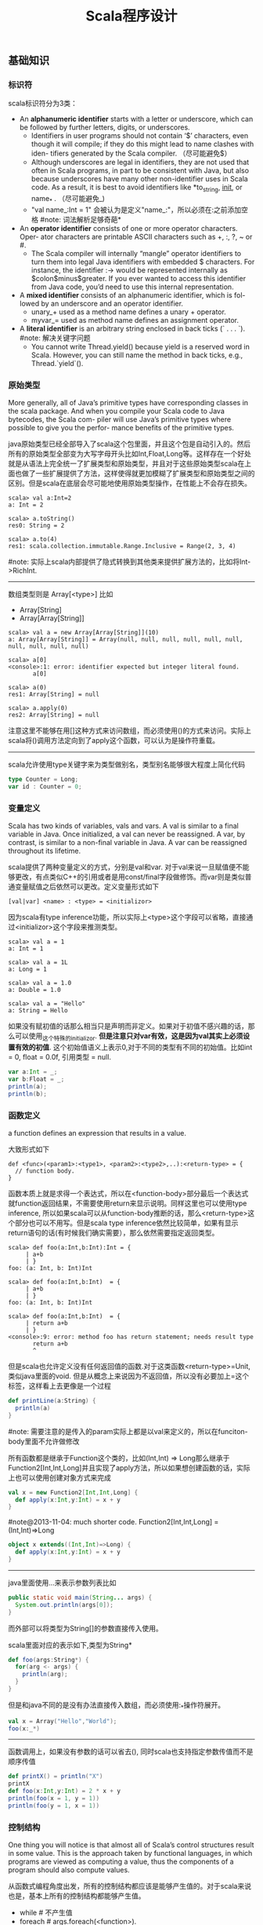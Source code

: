 #+title: Scala程序设计

** 基础知识
*** 标识符
scala标识符分为3类：
- An *alphanumeric identifier* starts with a letter or underscore, which can be followed by further letters, digits, or underscores.
  - Identifiers in user programs should not contain ‘$’ characters, even though it will compile; if they do this might lead to name clashes with iden- tifiers generated by the Scala compiler. （尽可能避免$）
  - Although underscores are legal in identifiers, they are not used that often in Scala programs, in part to be consistent with Java, but also because underscores have many other non-identifier uses in Scala code. As a result, it is best to avoid identifiers like *to_string, __init__, or name_* . （尽可能避免_)
  - "val name_:Int = 1" 会被认为是定义"name_:"，所以必须在:之前添加空格 #note: 词法解析足够奇葩*
- An *operator identifier* consists of one or more operator characters. Oper- ator characters are printable ASCII characters such as +, :, ?, ~ or #.
  - The Scala compiler will internally “mangle” operator identifiers to turn them into legal Java identifiers with embedded $ characters. For instance, the identifier :-> would be represented internally as $colon$minus$greater. If you ever wanted to access this identifier from Java code, you’d need to use this internal representation.
- A *mixed identifier* consists of an alphanumeric identifier, which is fol- lowed by an underscore and an operator identifier.
  - unary_+ used as a method name defines a unary + operator.
  - myvar_= used as method name defines an assignment operator.
- A *literal identifier* is an arbitrary string enclosed in back ticks (` . . . `). #note: 解决关键字问题
  - You cannot write Thread.yield() because yield is a reserved word in Scala. However, you can still name the method in back ticks, e.g., Thread.`yield`().

*** 原始类型
More generally, all of Java’s primitive types have corresponding classes in the scala package. And when you compile your Scala code to Java bytecodes, the Scala com- piler will use Java’s primitive types where possible to give you the perfor- mance benefits of the primitive types.

java原始类型已经全部导入了scala这个包里面，并且这个包是自动引入的。然后所有的原始类型全部变为大写字母开头比如Int,Float,Long等。这样存在一个好处就是从语法上完全统一了扩展类型和原始类型，并且对于这些原始类型scala在上面也做了一些扩展提供了方法，这样使得就更加模糊了扩展类型和原始类型之间的区别。但是scala在底层会尽可能地使用原始类型操作，在性能上不会存在损失。

#+BEGIN_EXAMPLE
scala> val a:Int=2
a: Int = 2

scala> a.toString()
res0: String = 2

scala> a.to(4)
res1: scala.collection.immutable.Range.Inclusive = Range(2, 3, 4)
#+END_EXAMPLE

#note: 实际上scala内部提供了隐式转换到其他类来提供扩展方法的，比如将Int->RichInt.

-----
数组类型则是 Array[<type>] 比如
- Array[String]
- Array[Array[String]]
#+BEGIN_EXAMPLE
scala> val a = new Array[Array[String]](10)
a: Array[Array[String]] = Array(null, null, null, null, null, null, null, null, null, null)

scala> a[0]
<console>:1: error: identifier expected but integer literal found.
       a[0]

scala> a(0)
res1: Array[String] = null

scala> a.apply(0)
res2: Array[String] = null
#+END_EXAMPLE
注意这里不能够在用[]这种方式来访问数组，而必须使用()的方式来访问。实际上scala将()调用方法定向到了apply这个函数，可以认为是操作符重载。

-----
scala允许使用type关键字来为类型做别名，类型别名能够很大程度上简化代码
#+BEGIN_SRC Scala
type Counter = Long;
var id : Counter = 0;
#+END_SRC

*** 变量定义
Scala has two kinds of variables, vals and vars. A val is similar to a final variable in Java. Once initialized, a val can never be reassigned. A var, by contrast, is similar to a non-final variable in Java. A var can be reassigned throughout its lifetime.

scala提供了两种变量定义的方式，分别是val和var. 对于val来说一旦赋值便不能够更改，有点类似C++的引用或者是用const/final字段做修饰。而var则是类似普通变量赋值之后依然可以更改。定义变量形式如下
#+BEGIN_EXAMPLE
[val|var] <name> : <type> = <initializor>
#+END_EXAMPLE
因为scala有type inference功能，所以实际上<type>这个字段可以省略，直接通过<initializor>这个字段来推测类型。

#+BEGIN_EXAMPLE
scala> val a = 1
a: Int = 1

scala> val a = 1L
a: Long = 1

scala> val a = 1.0
a: Double = 1.0

scala> val a = "Hello"
a: String = Hello
#+END_EXAMPLE

如果没有赋初值的话那么相当只是声明而非定义。如果对于初值不感兴趣的话，那么可以使用_这个特殊的initializor. *但是注意只对var有效，这是因为val其实上必须设置有效的初值*. 这个初始值语义上表示0,对于不同的类型有不同的初始值。比如int = 0, float = 0.0f, 引用类型 = null.
#+BEGIN_SRC Scala
var a:Int = _;
var b:Float = _;
println(a);
println(b);
#+END_SRC

*** 函数定义
a function defines an expression that results in a value.

大致形式如下
#+BEGIN_EXAMPLE
def <func>(<param1>:<type1>, <param2>:<type2>,..):<return-type> = {
  // function body.
}
#+END_EXAMPLE

函数本质上就是求得一个表达式，所以在<function-body>部分最后一个表达式就function返回结果，不需要使用return来显示说明。同样这里也可以使用type inference, 所以如果scala可以从function-body推断的话，那么<return-type>这个部分也可以不用写。但是scala type inference依然比较简单，如果有显示return语句的话(有时候我们确实需要），那么依然需要指定返回类型。
#+BEGIN_EXAMPLE
scala> def foo(a:Int,b:Int):Int = {
     | a+b
     | }
foo: (a: Int, b: Int)Int

scala> def foo(a:Int,b:Int)  = {
     | a+b
     | }
foo: (a: Int, b: Int)Int

scala> def foo(a:Int,b:Int)  = {
     | return a+b
     | }
<console>:9: error: method foo has return statement; needs result type
       return a+b
       ^
#+END_EXAMPLE

但是scala也允许定义没有任何返回值的函数.对于这类函数<return-type>=Unit, 类似java里面的void. 但是从概念上来说因为不返回值，所以没有必要加上=这个标签，这样看上去更像是一个过程
#+BEGIN_SRC Scala
def printLine(a:String) {
  println(a)
}
#+END_SRC

#note: 需要注意的是传入的param实际上都是以val来定义的，所以在funciton-body里面不允许做修改

所有函数都是继承于Function这个类的，比如(Int,Int) => Long那么继承于Function2[Int,Int,Long]并且实现了apply方法，所以如果想创建函数的话，实际上也可以使用创建对象方式来完成
#+BEGIN_SRC Scala
val x = new Function2[Int,Int,Long] {
  def apply(x:Int,y:Int) = x + y
}
#+END_SRC

#note@2013-11-04: much shorter code. Function2[Int,Int,Long] = (Int,Int)=>Long
#+BEGIN_SRC Scala
object x extends((Int,Int)=>Long) {
  def apply(x:Int,y:Int) = x + y
}
#+END_SRC

-----
java里面使用...来表示参数列表比如
#+BEGIN_SRC Java
  public static void main(String... args) {
    System.out.println(args[0]);
  }
#+END_SRC
而外部可以将类型为String[]的参数直接传入使用。

scala里面对应的表示如下,类型为String*
#+BEGIN_SRC Scala
def foo(args:String*) {
  for(arg <- args) {
    println(arg);
  }
}
#+END_SRC

但是和java不同的是没有办法直接传入数组，而必须使用:_*操作符展开。
#+BEGIN_SRC Scala
val x = Array("Hello","World");
foo(x:_*)
#+END_SRC

-----
函数调用上，如果没有参数的话可以省去(), 同时scala也支持指定参数传值而不是顺序传值
#+BEGIN_SRC Scala
def printX() = println("X")
printX
def foo(x:Int,y:Int) = 2 * x + y
println(foo(x = 1, y = 1))
println(foo(y = 1, x = 1))
#+END_SRC

*** 控制结构
One thing you will notice is that almost all of Scala’s control structures result in some value. This is the approach taken by functional languages, in which programs are viewed as computing a value, thus the components of a program should also compute values.

从函数式编程角度出发，所有的控制结构都应该是能够产生值的。对于scala来说也是，基本上所有的控制结构都能够产生值。
- while # 不产生值
- foreach # args.foreach(<function>).
- for # for(arg <- args). 注意这里的arg以val定义所以不能够修改
- if/else # val x = if (<pred>) <value1> else <value2>
- match/case # pattern matching.
- try/catch/finally # exception handling.
- #note: 没有break/continue语句

-----
对于for来说分为两个部分，一个是循环部分，一个是执行部分。

循环部分的大致语法就是arg <- args. 但是允许在后面接上过滤条件，然后允许多重嵌套用;分开。比如下面一段代码
#+BEGIN_SRC Scala
for(i <- 0 to 4
    if i%2 == 0
    if i%4 == 0;
    j <- 0 to 5
    if j%2 == 1) {
  println("i=" + i + ",j=" + j);
}
#+END_SRC

但是这样的方式是不产生值的，即使执行部分最后返回值，所以结果为()，如果需要产生值的话那么必须使用yield关键字。yield生成的效果非常类似list comprehension, 将执行部分返回值组成一个collection. 比如下面一段代码
#+BEGIN_SRC Scala
val x =
  for(i <- 0 to 4) yield {
    i
  }
println(x) // Vector(0, 1, 2, 3, 4)
#+END_SRC

上面这段代码效果和python list comprehension非常类似
#+BEGIN_SRC Python
a = [x+2 for x in range(0,4) if x %2 == 0]
#+END_SRC

#note: 在书中“For Expressions Revisited”这节其实可以认为for是语法糖衣，将map/filter/anonymous-function包装起来.事实上缺少break/continue这样的控制语句，将for转换成为函数式计算也相对比较简单
Coursera Reactive Programming
- for(x<-e1) yield e2 => e1.map(x => e2)
- for(x<-e1 if f; s) yield e2 => for(x<-e1 withFilter f;s) yield e2
- for(x<-e1; y<-e2; s) yield e3 => e1.flatMap(x => for(y<-e2; s) yield e3)

-----
异常的触发和java类似都是throw new Exception(). catch部分可以通过模式匹配来完成。finally则主要用于处理清理资源释放等问题。
#+BEGIN_SRC Scala
def f() {
  throw new Exception("hello");
}

def g():Int = {
  try {
    f()
    2
  } catch {
    case e:Exception => 3
    case _:Throwable => 4
  } finally {
  }
}
#+END_SRC
finally里面的返回值会被忽略，除非使用return来强制返回。但是建议不要这么做，finally所存在的主要理由应该是用来做cleanup的工作而不是参与计算（The best way to think of finally clauses is as a way to ensure some side effect happens, such as closing an open file.）可以认为fianlly不是表达式的一部分.

One difference from Java that you’ll quickly notice in Scala is that unlike Java, Scala does not require you to catch checked exceptions.（不强制捕获检查异常）

-----
match和switch非常类似，但是有下面两个比较重要的差别：
- One is that any kind of constant, as well as other things, can be used in cases in Scala, not just the integer-type and enum constants of Java’s case statements.
- Another difference is that there are no breaks at the end of each alternative. Instead the break is implicit, and there is no fall through from one alternative to the next.

下面是一段示例代码
#+BEGIN_SRC Scala
val x = "hello";
val y =
  x match {
    case "world" => 2;
    case "hello" => 3;
    case _ => 4;
  }
#+END_SRC

*** 等值比较
scala下==的和java是不同的。 *在java下==是比较引用相等性，而scala下==则是比较值相等性，也就是说会调用equal来做比较*

使用eq,ne来判断引用相当，但是判断引用相等仅限于引用类型
#+BEGIN_SRC Scala
val a = Array("1");
val b = Array("2");
println(a eq b)
val c = b
println(c eq b)
#+END_SRC

*** operator
- a op b -> a.op(b)
- a(b) -> a.apply(b)
- a(b)=c -> a.update(b,c)
- a op: b -> b.op(a) # If the method name ends in a colon, the method is invoked on the right operand.
- #note: 但是evaluation的顺序依然先是a，然后是b

#+BEGIN_SRC Scala
var Id = 0 // for identification.
class Op() {
  val id = Id;
  Id += 1;
  def + (x: Op) {
    println("operation by Op#" + id);
  }
  def +: (x: Op) {
    println("operation by Op#" + id);
  }
  def apply(p: Int) {
    println("apply with " + p)
  }
  def update(p: Int, c:Int) {
    println("update with " + p + ", " + c);
  }
}
val a = new Op(); // Op#0
val b = new Op(); // Op#1
a + b;
a +: b;
a(0);
a(0)=1;
#+END_SRC

*** 前提断言
- require(expression)
- assert(expression)
- assert(experession,explaination)

*** package
scala提供了两种定义package的方式，一种是java的，一种是类似C++ namespace的，关键字_root_来引用到最外层package
#+BEGIN_SRC Scala
package A {
  class X {
  }
  package B {
    class X {
    }
  }
  package C {
    object Hello extends App {
      val x = new A.X() // new _root_.A.X()
      val x2 = new B.X()
    }
  }
}
#+END_SRC

import有下面几种常用方法 http://www.scala-lang.org/old/node/119.html
| The clause        | makes available without qualification..                     |
|-------------------+-------------------------------------------------------------|
| import p._        | all members of p (this is analogous to import p.* in Java). |
| import p.x        | the member x of p.                                          |
| import p.{x => a} | the member x of p renamed as a.                             |
| import p.{x => _} | the member x of p removed.                                  |
| import p.{x, y}   | the members x and y of p.                                   |
| import p1.p2.z    | the member z of p2, itself member of p1.                    |
Futhermore the clause import p1._, p2._ is a shorthand for import p1._; import p2._. A catch-all ‘_’. This imports all members except those members men-tioned in a preceding clause. If a catch-all is given, it must come last in the list of import selectors.

cacth-all只能够用在最后一个selector上面，过滤之前所有的条件之后的部分，也就是说import p.{x=>_,_}导入p的除x之外的所有members, import p.{x=>a,_}则是导入p所有的members但是将x重命名为a.

scala import相比java import更加灵活
- may appear anywhere // 类似Python的import.
- may refer to objects (singleton or regular) in addition to packages
- let you rename and hide some of the imported members
#+BEGIN_SRC Scala
def showFruit(fruit: Fruit) {
  import fruit._
  println(name +"s are "+ color)
}
#+END_SRC

Implicitly imported into every compilation unit are, in that order:
- the package java.lang,
- the package scala,
- and the object scala.Predef.

*** 模式匹配
模式匹配pattern matching在scala里面是一个重量级的功能，依赖于pm可以优雅地实现很多功能。大致格式如下
#+BEGIN_EXAMPLE
selector match {
  pattern1 => <body1>
  pattern2 => <body2>
  ...
}
#+END_EXAMPLE

pattern总结起来大约以下几类：
   1. Wildcard patterns // _ 统配
   2. Constant patterns // 常量
   3. Variable patterns // 变量
   4. Constructor patterns // 构造函数
   5. Sequence patterns // 比如List(_,_). 如果需要匹配剩余的话使用List(0,_*)
   6. Tuple patterns // (a,b,c)
   7. Typed patterns // 使用类型匹配 case a:Map[_,_]
- asInstanceOf[<type>]
- isInstanceOf[<type>]
- #note: 这里需要注意容器类型擦除. Array例外因为这个是java内置类型*

实际上我们还能够使用pattern完成下面事情：
   1. Patterns in variable definitions // val (a,b) = ("123","345");
   2. Case sequences as partial functions
- 直接使用pattern来构造函数.以参数为match对象，在body里面直接编写case.
- Each case is an entry point to the function, and the parameters are specified with the pattern. The body of each entry point is the right-hand side of the case.
   3. Patterns in for expressions // for ((country, city) <- capitals)
#+BEGIN_SRC Scala
// case sequences as partial function.
val foo : Option[String] => String = {
  case Some(e) => e
  case None => "???"
}

val a = Option[String]("hello")
println(foo(a))
val b = None
println(foo(b))
#+END_SRC

pattern matching过程中还有下面几个问题需要注意：
- Patterns are tried in the order in which they are written.
- Variable binding // 有时候我们希望匹配的变量包含外层结构
  - A(1,B(x)) => handle(B(x))
  - A(1, p @ B(_)) => handle(p) # p绑定了B(x)这个匹配
  - A(1, p @ B()) => handle(p) # *B是可以包含unapply从type(p) => Boolean的类，做条件判断*
- Pattern guards // 有时候我们希望对pattern做一些限制性条件
  - A(1,e,e) 比如希望后面两个元素相等，但是这个在pm里面没有办法表达
  - A(1,x,y) if x == y => <body> // 通过guard来完成

-----
scala为了方便扩展pm对象的case, 提供case class这个概念。case class和普通class大致相同，不过有以下三个区别，定义上只需要在class之前加上case即可：
- 提供factory method来方便构造object
- class parameter隐含val prefix
- 自带toString,hashCode,equals实现
#+BEGIN_SRC Scala
case class A(x:Int) {} // implicit val x:Int
val a = A(1); // factory method.
println(a.x);
println(a); // toString = A(1)
#+END_SRC
case class最大就是可以很方便地用来做pattern matching.

-----
如果我们能够知道某个selector所有可能的pattern的话，那么就能够在编译期做一些安全性检查。但是selector这个过于宽泛，如果将selector限制在类层次上的话，那么还是可以实现的。举例如下：
#+BEGIN_SRC Scala
abstract class A; // sealed abstract class A
case class B(a:Int) extends A;
case class C(a:Int) extends A;
case class D(a:Int) extends A;

val a:A = B(1);

a match {
  case e @ B(_) => println(e)
  case e @ C(_) => println(e)
}
#+END_SRC
在match a这个过程中，实际上我们可能存在B，C，D三种子类，但是因为我们这里缺少检查。使用sealed关键字可以完成这个工作。sealed class必须和subclass在同一个文件内。A sealed class cannot have any new subclasses added except the ones in the same file. 如果上面增加sealed的话，那么编译会出现如下警告，说明我们没有枚举所有可能的情况。
#+BEGIN_EXAMPLE
/Users/dirlt/scala/Hello.scala:8: warning: match may not be exhaustive.
It would fail on the following input: D(_)
a match {
^
one warning found
#+END_EXAMPLE

有三个方式可以解决这个问题，一个是加上对D的处理，一个是使用unchecked annotation, 一个则是在最后用wildcard匹配
#+BEGIN_SRC Scala
(a : @unchecked)  match {
  case e @ B(_) => println(e)
  case e @ C(_) => println(e)
}

a match {
  case e @ B(_) => println(e)
  case e @ C(_) => println(e)
  case _ => throw new RuntimeException("??");
}
#+END_SRC

-----
模式匹配除了能够直接作用在case class上之外，也可以作用在普通的class上面，但是需要普通的class提供一些辅助的方法将转换成为case class或者是constant/string上面。这个机制在scala里面称为 *extractor*

下面是一个例子
#+BEGIN_SRC Scala
class A(val a:String,
        val b:String) {

}

val a = new A("hello","world");
a match {
  case A(x,y) => println(x + "," + y);
  case _ => println("!match");
}
#+END_SRC
这段代码不能够运行，原因在于没有办法告诉scala，如果将A实例和A(x,y)来做匹配。对于case classes来说实现可能相对简单，因为case class的class parameters都是val定义的，也就是说构造参数没有办法改变，编译器内部处理case classes的话可以保存这个构造参数，而general class却不能够像case class一样。所以需要用户提供辅助函数来帮助scala做pattern matching. *用户需要在companion object提供unapply函数*

#+BEGIN_SRC Scala
object A {
  def apply(a:String,b:String) = new A(a,b)
  def unapply(x:A) = Some((x.a,x.b))
}
#+END_SRC
unapply和apply通常是配对的函数。apply将参数构造成为一个对象，而unapply将对象解构成为参数。the apply method is called an injection, because it takes some arguments and yields an element of a given set. The unapply method is called an extrac- tion, because it takes an element of the same set and extracts some of its parts. 而companion object则称为extractor.

*unapply的过程可以认为是将unapply参数最用在expression上，抽取出这个expression的构造参数* 比如上面过程可以认为类似
#+BEGIN_SRC Scala
object A {
  def apply(a:String,b:String) = new A(a,b)
  def unapply(a: A) = Some((a.a,a.b))
}

val a = new A("hello","world");
A.unapply(a) match {
  case Some((x,y)) => println(x + "," + y);
  case _ => println("!match");
}
#+END_SRC

使用上面的unapply方法不能够匹配带有_*这种sequence variable的pattern.允许匹配这种pattern的话，那么需要实现unapplySeq方法，返回参数必须是Option[Seq[T]]这个类型
#+BEGIN_SRC Scala
object A {
  def apply(a:String,b:String) = new A(a,b)
  def unapplySeq(a: A):Option[Seq[String]] = Some(List(a.a,a.b))
}

val a = new A("hello","world");
a match {
  case A(x,_*) => println(x);
  case _ => println("!match");
}
#+END_SRC

*** annotation
Unlike comments, they have structure, thus making them easier to machine process. There are many things you can do with a program other than compiling and running it. Some examples are:
   1. Automatic generation of documentation as with Scaladoc.
   2. Pretty printing code so that it matches your preferred style.
   3. Checking code for common errors such as opening a file but, on some control paths, never closing it.
   4. Experimental type checking, for example to manage side effects or ensure ownership properties.
Such tools are called meta-programming tools, because they are pro- grams that take other programs as input. Annotations support these tools by letting the programmer sprinkle directives to the tool throughout their source code. Such directives let the tools be more effective than if they could have no user input. （所谓元编程就是能够编写以程序为输入的程序）

annotation作用方式通常有两种：
- @annotation [val|var|def|class|object] // 作用在声明和定义上
- (expression : @annotation) // 作用在表达式上
#+BEGIN_EXAMPLE
@deprecated class QuickAndDirty {}
(e: @unchecked) match {}
#+END_EXAMPLE

annotation通常格式如下
#+BEGIN_EXAMPLE
@annot(exp1, exp2, ...) {val name1=const1, ..., val namen=constn}
#+END_EXAMPLE
其中annot是名字，exp是对应参数，而后面部分一些可选命名参数，没有顺序要求。

-----
一些常用的annotation包括
- @deprecated
- @volatile
- @serializable
- @SerialVersionUID(1234) # 实际上就是相当为这个className定义UID，这样在反序列化的时候会进行检查
- @transient
- @unchecked # pm的时候不要考虑遗漏情况

** 面向对象
*** 单例对象
单例对象很好地解决了Java的两个问题，一个是是单例模式没有集成到语言当中去导致代码编写冗余，一个是静态字段和静态方法嵌入在类定义中导致代码结构不清晰。下面是一段Java代码
#+BEGIN_SRC Java
/* coding:utf-8
 * Copyright (C) dirlt
 */

public class Hello {
  public static final kConstant = 10;
  private static instance;
  public static void init() {
    instance = new Hello();
  }
  public static Hello getInstance() {
    return instance;
  }
  public void method() {
  }
}
#+END_SRC

而scala引入单例对象方式解决这个问题。单例对象使用object来定义，使用时候直接拿名称引用即可。
#+BEGIN_SRC Scala
object Hello {
  val kConstant = 10;
  def method() {
  }
}
Hello.method();
println(Hello.kConstant);
#+END_SRC

When a singleton object shares the same name with a class, it is called that class’s companion object. You must define both the class and its companion object in the same source file. The class is called the companion class of the singleton object. A class and its companion object can access each other’s private members. A singleton object that does not share the same name with a companion class is called a standalone object. You can use standalone objects for many purposes, including collecting related utility methods together, or defining an entry point to a Scala application.

如果定义了和这个单例对象名称相同的类的话，那么
- *这两个定义必须放在同一份文件*
- 这个类称为这个单例对象的 *共生类*
- 这个单例对象称为这个类的 *共生对象*
共生对象和共生类可以相互访问private members

*** 构造函数
scala将构造函数和类定义合并，相比java方式更加简洁。下面是一段Java代码
#+BEGIN_SRC Java
/* coding:utf-8
 * Copyright (C) dirlt
 */

public class Hello {
  private int n;
  private int d;
  public Hello(int n,int d) {
    this.n = n;
    this.d = d;
  }
  public Hello(int n) {
    this(n,0);
  }
  {
    System.out.println("initializing...(" + n + "," + d + ")");
  }
}
#+END_SRC
可以看到，实际上整个类的初始化是由两个部分来完成的，一个部分是构造函数部分，一个是类初始化执行代码。但是本质上它们都是为初始化类来服务的，或许我们就不应该将它们分开。此外构造函数重新赋值部分显得有点蹩脚，将传入的参数重新赋值到类内部字段上，略显得有点多余。

而下面是则是scala对应的代码
#+BEGIN_SRC Scala
class Hello(pn: Int, pd: Int) {
  private val n = pn;
  private val d = pd;
  println("initializing...(" + n + "," + d + ")");
  def this(pn:Int) = this(pn,0);
}
#+END_SRC
scala将构造函数和初始化代码融合，只是使用初始化代码来作为构造函数，这样我们也不用在纠结到底是构造函数先执行还是初始化代码先执行。这个构造函数成为 *primary constructor* , 传入的参数称为 *class parameters* 注意这里parameters可以看做也是以val来定义的. 构造函数this(pn:Int)称为 *auxiliary constructor* .

对于大部分构造函数来说传入的参数都想留存一份下来。为此scala引入了 *parametric fields* 这个概念。只需要在class parameters上面稍作扩展即可
#+BEGIN_SRC Scala
class Hello(private val pn: Int, private val pd: Int) {
  println("initializing...(" + pn + "," + pd + ")");
  def this(pn:Int) = this(pn,0);
}
#+END_SRC
在class parameter之前添加[private|protected|override] [val|var]即可，这样既定义了类构造函数参数也定义了对应的字段。scala访问修饰符只有private/protected,默认是public. The way you make members public in Scala is by not explicitly specifying any access modifier. Put another way, where you’d say “public” in Java, you simply say nothing in Scala. Public is Scala’s default access level.  #note: 默认是public val

如果面向对象角度相比于java，上面这种方式确实简化不少。而scala本意应该是更想到达函数式类构造效果，构造生成对象称为 *functional object* . 我们之所以想保存这些参数是因为在编写java时候这些参数只能够在构造函数中获得，而在scala里面实际上在整个类里面都是可以获得的，因此对于上面情况来说我们根本没有必要保存这些类参数。在下面closure代码里面我们实际上可以直接引用pn,pd来参与计算。
#+BEGIN_SRC Scala
class Hello(pn: Int, pd: Int) {
  def n = pn
  def d = pd
  def closure(ratio:Float) = {
    ratio * pn + pd;
  }
}

val h = new Hello(2,1);
println(h.closure(2.0f));
#+END_SRC

*** override
scala提供了override这个关键字可以确保复写错误几率降低。对于java来说@Override这个注解是可选的，但是对于scala来说override关键字是必须的。如果B继承A复写其方法但是没有提供override关键字的话，就会出现编译错误，这样就强制要求在复写方法的时候提供override。一旦强制写override的话我们就能够发现一些我们原本希望复写某方法但是却没有复写的情况。

#+BEGIN_SRC Scala
class Hello(pn: Int, pd: Int) {
  def toString() = "n = " + pn + ", d = " + pd;
}
#+END_SRC

编译出现错误
#+BEGIN_EXAMPLE
/Users/dirlt/scala/Hello.scala:2: error: overriding method toString in class Object of type ()String;
 method toString needs `override' modifier
  def toString() = "n = " + pn + ", d = " + pd;
      ^
one error found
#+END_EXAMPLE

可以复写的不仅有方法也包括字段。字段复写相对来说就比较简单只是覆盖基类字段，但是也可能会影响到函数调用。
#+BEGIN_SRC Scala
class Hello {
  val x = 0;
  def echoX() {
    println(x);
  }
}

class Hello2 extends Hello {
  override val x = 1;
}

val x:Hello = new Hello2();
x.echoX(); // 1
#+END_SRC

*** 隐式转换
scala可以通过提供隐式转换函数来完成，函数需要添加关键字implicit作为前缀. 注意这个隐式转换函数必须放在类外部来定义。
#+BEGIN_SRC Scala
class Hello(p:Int) {
  private val x = p;
  def op(h:Hello) {
    println("op(" + x + "," + h.x + ")");
  }
}

implicit def intToHello(x:Int) = {
  println("do implicit conversion");
  new Hello(x);
}

val h = new Hello(1);
h op 2;
#+END_SRC

Because im- plicit conversions are applied implicitly by the compiler, not explicitly writ- ten down in the source code, it can be non-obvious to client programmers what implicit conversions are being applied. 隐式转换这个东西还是尽量少用比较好。

-----
关于隐式转换有下面几个通用规则 Implicit conversions are governed by the following general rules:
   1. Marking Rule: Only definitions marked implicit are available. 必须显示指明implicit.
   2. Scope Rule: An inserted implicit conversion must be in scope as a single identifier, or be associated with the source or target type of the conver- sion. 隐式转换函数必须能够以单个id来访问，或者是在转换类型共生对象内部有定义
   3. Non-Ambiguity Rule: An implicit conversion is only inserted if there is no other possible conversion to insert. 无歧义否则编译出现如下错误“implicit conversions are not applicable because they are ambiguous”
   4. One-at-a-time Rule: Only one implicit is tried. 只会尝试做一次隐式转换
   5. Explicits-First Rule: Whenever code type checks as it is written, no implicits are attempted. 如果类型匹配就不会做隐式转换

这里主要说说第2点，举个例子
#+BEGIN_SRC Scala
class C(val x:Int) {
  def op(c:C) {

  }
}

object X {
  implicit def intToC(x:Int) = new C(x)
}

// import X._
// works.
val x = new C(1)
x op 10
#+END_SRC

运行时候出现如下错误
#+BEGIN_EXAMPLE
/Users/dirlt/scala/Hello.scala:12: error: type mismatch;
 found   : Int(10)
 required: this.C
x op 10
     ^
one error found
#+END_EXAMPLE
也就是说找不到隐式转换函数，因为隐式转换函数只能够以单个id存在，而现在需要使用X.intToC才能够使用。所以解决办法是import X._将intToC这个函数导入到外部。

存在一个特例，就是这个类型的共生对象(companion object)提供隐式转换函数也可以正常工作。
#+BEGIN_SRC Scala
class C(val x:Int) {
  def op(c:C) {

  }
}

class D(val y:Int) {
}

object D {
  implicit def D2C(d:D):C = {
    println("called...");
    new C(d.y)
  }
}

val x = new C(1)
val y = new D(2)
x op y
#+END_SRC

-----

隐式转换会发生在下面三个地方：
   1. conversions to an expected type,
   2. conversions of the receiver of a selection, and
可以理解为其中1是作用在operand上，而2是作用在receiver上。1这个类型转换过程相对比较好理解，2的话稍微有点麻烦，以下面为例
#+BEGIN_SRC Scala
class A(val x:Int) {
  def op(a:A) {
  }
}

val a = new A(2)
1 op a
#+END_SRC
上面这段程序肯定是不能够成功的. 对于scala来说其实要找的隐式转换函数式这样的：“能够将int转换成为某个type, 这个type有op(A)这样的方法". 所以如果添加IntToA这样的隐式转换函数即可。

*** 隐式参数
关于隐式参数有点类似C++的缺省参数，但是从实现上来看还不太一样。scala的隐式参数实现和隐式转换有点类似，要求隐式参数必须能够使用单个id访问到。下面是使用隐式参数例子
#+BEGIN_SRC Scala
def foo(x:Int)(implicit a:String,b:String) {
  println(x + "," + a + "," + b);
}
#+END_SRC
implicit作用在后面所有的参数上，需要和explicit参数分开编写。

隐式参数的提供有点类似全局变量方式
#+BEGIN_SRC Scala
implicit val defaultString:String = "hello"
foo(1) // 1,hello,hello
#+END_SRC
这里需要注意的是，隐式参数的匹配不是靠名字而是靠类型来匹配的。又因为这个方式有点类似全局变量，所以隐式参数类型定义上一定要选择比较unique的，这样才不容易出现冲突。As a style rule, it is best to use a custom named type in the types of implicit parameters.

-----
Note that when you use implicit on a parameter, then not only will the compiler try to supply that parameter with an implicit value, but the compiler will also use that parameter as an available implicit in the body of the method!

使用隐式参数的话，编译器不仅仅会在外部调用时候使用这个参数，在函数体内也会使用这个参数，以下面代码为例
#+BEGIN_SRC Scala
def maxList[T](elements: List[T])
(implicit orderer: T => Ordered[T]): T =
  elements match {
    case List() =>
      throw new IllegalArgumentException("empty list!")
    case List(x) => x
    case x :: rest =>
      val maxRest = maxList(rest)  // (orderer) is implicit
    if (x > maxRest) x           // orderer(x) is implicit
    else maxRest
  }
#+END_SRC
函数体内部默认地都是用了两个隐式参数。但是注意在函数体内实际上这个隐式参数根本没有使用。

Because this pattern is common, Scala lets you leave out the name of this pa- rameter and shorten the method header by using a view bound. 因为这个模式非常通用，所以scala提出了一个 *view bound* (视界) . 上面代码可以写为
#+BEGIN_SRC Scala
def maxList[T <% Ordered[T]](elements: List[T]): T = elements match {
  case List() =>
    throw new IllegalArgumentException("empty list!")
  case List(x) => x
  case x :: rest =>
    val maxRest = maxList(rest)  // (orderer) is implicit
  if (x > maxRest) x           // orderer(x) is implicit
  else maxRest
}
#+END_SRC
这里对T做了view bound.  *You can think of “T <% Ordered[T]” as saying, “I can use any T, so long as T can be treated as an Ordered[T].”*  也就是说T可以被认为是Ordered[T]这个类型传入，只要外部提供了T => Ordered[T]的隐式转换函数。 关于视界和边界(bound)差异可以看"bound(边界)"一节.

*** ()method
parameterless vs. empty-paren method. 对于函数来说如果没有任何参数的话，那么可以将()取消:
- def foo() = 1 // empty-paren
- def foo = 1 // parameterless
本质上这两者没有任何差别，但是在习惯上我们通常做出如下选择： *如果这个方法存在side-effect的话，那么选用foo()这种方式，否则选用foo方式*

这样的选择有个好处就是可以统一method和field访问，使得代码更加简洁。考虑在Java经常需要编写getter方法导致冗长的代码
#+BEGIN_SRC Java
public class Hello {
  private int n;
  private int d;
  public Hello(int n,int d) {
    this.n = n;
    this.d = d;
  }
  public int squareN() {
    return n*n;
  }
  public int doubleD() {
    return 2*d;
  }
  public static void usage() {
    Hello h = new Hello(1,2);
    h.squareN();
    h.doubleD();
  }
}
#+END_SRC

而scala代码相对简洁，并且访问squareN和doubleD更像是访问字段而不是在调用方法。
#+BEGIN_SRC Scala
class Hello(private val n:Int,
            private val d:Int) {
  def squareN = n * n;
  def doubleD = d * d;
}

val h = new Hello(1,2);
println(h.squareN)
println(h.doubleD)
#+END_SRC

*** 类型继承
使用extends关键字来继承，然后在继承的声明里面可以对父类做初始化。父类实例使用super来引用。
#+BEGIN_SRC Scala
class A(n:Int) {
  println("init A with n = " + n);
}

class B(n:Int) extends A(n) {
  println("init B with n = " + n);
}

val b = new B(10);
#+END_SRC

抽象类中存在没有实现的方法(只给出声明)，在class之前使用abstract关键字指示
#+BEGIN_SRC Scala
abstract class Hello {
  def echo()
}
#+END_SRC
抽象类不能够用来创建实例，类必须继承实现方法才能够创建实例。 注意对于字段和方法来说一定要给出定义，否则会认为是声明，这样就会产生抽象的字段和方法。

与抽象类相对应的是final类，这个类不能够再被继承。同时final字段还能够用在方法和字段上面这样可以不被override.

*** 类型层次
file:images/scala-class-hierarchy.png

所有的基类是Any，定义了下面这些方法
#+BEGIN_SRC Scala
final def ==(that: Any): Boolean
final def !=(that: Any): Boolean
def equals(that: Any): Boolean
def hashCode: Int
def toString: String
#+END_SRC
注意这里我们不需要实现==,!=，它们会调用equals这个方法，这个才是我们需要复写的。

The root class Any has two subclasses: AnyVal and AnyRef. AnyVal is the parent class of every built-in value class in Scala. There are nine such value classes: Byte, Short, Char, Int, Long, Float, Double, Boolean, and Unit. The first eight of these correspond to Java’s primitive types, and their values are represented at run time as Java’s primitive values. The instances of these classes are all written as literals in Scala. As mentioned previously, on the Java platform AnyRef is in fact just an alias for class java.lang.Object. So classes written in Java as well as classes written in Scala all inherit from AnyRef.

AnyVal是所有的内置类型基类，包括8种对应的java基本类型以及Unit（对应void类型），AnyRef是所有引用类型的基类。对于scala内置类型而言，值是通过字面量来创建的，也就是说不能够通过比如new Int这样的方法来创建，而Unit对应的value为(). 在JVM平台上面，AnyRef是Object的alias,但是如果可以的话尽可能地使用AnyRef而不要使用Object. *因为AnyRef上定义了eq和ne两个方法，所以只有引用类型才能够调用*

Scala classes are different from Java classes in that they also inherit from a special marker trait called ScalaObject. The idea is that the ScalaObject contains methods that the Scala compiler defines and implements in order to make execution of Scala programs more efficient. Right now, Scala object contains a single method, named $tag, which is used internally to speed up pattern matching.

继承ScalaObject主要是用来加速pattern matching.

Class Null is the type of the null reference; it is a subclass of every reference class (i.e., every class that itself inherits from AnyRef). Type Nothing is at the very bottom of Scala’s class hierarchy; it is a sub- type of every other type. However, there exist no values of this type whatso-ever.

Null是所有引用类型的子类，其实例对象是null. 而Nothing是所有类型的子类，但是没有实例对象。对于Nothing没有实例对象需要了解Nothing的引入。Nothing引入是为了将异常融入类型系统的，比如下面scala代码
#+BEGIN_SRC Scala
def error(message: String): Nothing =
  throw new RuntimeException(message)
#+END_SRC
定义了error这个函数来报告错误，然后我们在使用的时候
#+BEGIN_SRC Scala
def divide(x: Int, y: Int): Int =
  if (y != 0) x / y
  else error("can't divide by zero")
#+END_SRC
我们必须确保类型能够统一，所以error类型必须和Int兼容，因此Nothing在设计上必须是所有类型的子类。

-----
Option type能够很好地解决java里面null的问题. 举个例子我们在java里面处理map.get("hello")返回值的时候，都需要判断是否为null然后在做处理，否则可能会出现NullPointerException. 同样在scala里面，map.get("hello")返回一个Option对象，这个对象必然是一个有效的引用对象。对于一个Option对象而言：
   1. Some(x). 表示其value是x
   2. None. 表示缺失value.
可以通过模式匹配来判断是否为None以及获取value.
#+BEGIN_SRC Scala
def show(x: Option[String]) = x match {
  case Some(s) => s
  case None => "?"
}
#+END_SRC

By contrast, Scala encourages the use of Option to indicate an optional value. This approach to optional values has several advantages over Java’s. First, it is far more obvious to readers of code that a variable whose type is Option[String] is an optional String than a variable of type String, which may sometimes be null. But most importantly, that programming error described earlier of using a variable that may be null without first checking it for null becomes in Scala a type error. If a variable is of type Option[String] and you try to use it as a String, your Scala program will not compile.

Option基本接口是这样的
#+BEGIN_SRC Scala
trait Option[T] {
  def isDefined: Boolean
  def get: T
  def getOrElse(t: T): T
}
#+END_SRC

*** Traits
所谓的traits就是特征，在面向对象里面就是指代这个类或者是这个对象的特征。scala trait和java interface非常相似，其引入都是为了解决多重继承的问题。 trait包含方法和字段，没有类参数（class parameter）和构造函数。(#note: 我觉得这点设计让trait回归到了本意，同时简化了设计和使用） trait的定义和class类似，mixin trait上也是通过关键字extends来完成的，如果需要mixin多个trait的话用with关键字
#+BEGIN_SRC Scala
trait A {
  def foo();
}

trait B {
  def bar();
}

class C extends A with B {
  def foo() {
    println("foo");
  }
  def bar() {
    println("bar");
  }
}
#+END_SRC

trait的引入解决了一些多重继承的问题，最重要的问题就是如何解释super. 多重继承里面最麻烦的就是菱形继承问题A->B,A->C,B->D,C->D. 下面是一段C++代码
#+BEGIN_SRC C++
/* coding:utf-8
 * Copyright (C) dirlt
 */

#include <cstdio>

class A {
 public:
  void foo() {
    printf("A\n");
  }
};

class B:public A {
 public:
  void foo() {
    A::foo();
    printf("B\n");
  }
};

class C:public A {
 public:
  void foo() {
    A::foo();
    printf("C\n");
  }
};

class D:public B,
        public C {
 public:
  void foo() {
    B::foo();
    C::foo();
    printf("D\n");
  }
};

int main() {
  D d;
  d.foo();
  return 0;
}
#+END_SRC
这里D想调用A,B,C的foo各一次，但是最终调用了A两次。因为在C++里面允许多重继承没有super这个概念，所以只指定哪些父类，但是即使存在super这个概念也比较难以解决这个问题。比较难以解决这个问题的根本是，super这个parent-child关系是静态确定的，也就是说一旦出现菱形继承这样的情况，能够选择其中一条parent-child链执行。而如果语言能够在语言级别的层面上，根据当前继承关系动态地给出一个包含所有节点parent-child链的话，就可以解决这个问题。scala就是这个做法。

scala这种动态确定关系链的技术叫做linearization, 也就是将继承关系线性化得到一个linear order。以下面这个继承关系为例
#+BEGIN_EXAMPLE
class Animal
trait Furry extends Animal
trait HasLegs extends Animal
trait FourLegged extends HasLegs
class Cat extends Animal with Furry with FourLegged
#+END_EXAMPLE

file:images/scala-linearization.png

以Cat直接继承和混入类型， *从左向右分析*
   1. Animal linear order = Animal -> AnyRef -> Any
   2. Flurry linear order = Furry -> Animal -> AnyRef -> Any
   3. FourLegged linear order = HasLegs -> Animal -> AnyRef -> Any
优先级别上1>2>3. 1和2结合结果为
- Furry -> Animal -> AnyRef -> Any
然后和3结合结果为
- FourLegged -> HasLegs -> Furry -> Animal -> AnyRef -> Any
所以最后的linear order为此，以此顺序调用super.

#note: 这种动态执行的效果就是，你不能够确定super到底是哪个，取决于context.

-----
和java inteface一样，scala也允许构造匿名对象实现trait. 不过因为trait相比interface引入了字段，所以也引入了一些问题。这个问题主要是字段初始化顺序问题。下面是一个例子
#+BEGIN_SRC Scala
trait A{
  val a: Int;
  val b: Int;
  println("A..." + a + "," + b);
}

val b = new A {
  val a = 1;
  val b = 2;
  println("B...");
}
#+END_SRC

上面这段代码里面，构造了一个匿名trait A的实现。但是注意运行的时候A在B之前初始化，也就是说虽然我们给了a，b定义，但是在执行到A初始化的时候，a，b实际上还是没有任何值的。对于这个问题scala给出了两种解决办法。

一种是显式地说在A初始化之前就给出值的定义,这种方式称为pre-initialized field.
#+BEGIN_SRC Scala
trait A{
  val a: Int;
  val b: Int;
  println("A..." + a + "," + b);
}

val b = new {
  val a = 1;
  val b = 2;
} with A;
#+END_SRC

另外一种是对值做惰性初始化，这种方式称为lazy-evaluation. 这种方式和定义函数非常类似，但是有个好处就是一旦初始化一次之后就不会再次evaluation.
#+BEGIN_SRC Scala
trait A{
  val a: Int;
  val b: Int;
  lazy val c = a;
  lazy val d = b;
  def say() {
    println(c + "," + d);
  }
}

val b = new A{
  val a = 1;
  val b = 2;
}
b.say
#+END_SRC
但是lazy不允许只有声明必须有定义，这个定义对应expression表示这个lazy value计算方式。

*** 访问权限
The way you make members public in Scala is by not explicitly specifying any access modifier. Put another way, where you’d say “public” in Java, you simply say nothing in Scala. Public is Scala’s default access level.

scala访问修饰符只有private/protected,默认是public. 访问权限上和java非常类似。

但是scala还提供了更细粒度的访问权限控制scope of protection. 也就是说访问权限是按照作用域来设置的。基本语法如下：
#+BEGIN_EXAMPLE
[private|protected][X]
#+END_EXAMPLE
A modifier of the form private[X] or protected[X] means that access is private or protected “up to” X, where X designates some enclosing package, class or singleton object. 可以用来修饰class, field, method.  *其含义是private/protected属性最多作用到X以外，X以内均可以作为public来进行访问。* 其中X还有一个特例就是this，那么标明这个字段只能够在这个实例里面访问。下面是一个例子。

#+BEGIN_SRC Scala
class A(private val x:Int) {
  def foo(o:A) {
    println(x + o.x); // works.
  }
}

class B(private[this] val x:Int) {
  def foo(o:A) {
    println(x + o.x); // can not access o.x
  }
}
#+END_SRC

*** Enumeration
创建枚举类型非常简单.对于枚举类型来说通常都是单例所以直接使用object较多。You can find more information in the Scaladoc comments of class scala.Enumeration.

#+BEGIN_SRC Scala
object X extends Enumeration {
  val A,B,C = Value; // print as A,B,C
  val E = Value("hello");
  val F = Value("???"); // print as ???
}
#+END_SRC
Value这里是一个比较特殊的类型path-dependent type.所谓path-dependent type是指这个类型随着路径不同而不同。在X里面，那么Value type全称是X.Value, 这样就可以和其他枚举类型的Value区分开来。

scala提供的枚举类型也相对比较灵活，也可以很容易地访问整个枚举类型内部，也可以很容易地构造出枚举类型
#+BEGIN_SRC Scala
for (a <- X) { // todo: seems don't work now!.
  println(a)
}

val x = X(1) // easy construction.
println(x.id + "," + x)
val y = X(4)
println(y.id + "," + y)
#+END_SRC

** 面向函数
*** 匿名函数
#note: aka. function literal

#+BEGIN_EXAMPLE
(<param1>:<type1>,<param2>:<type2>,...) => { <funciton-body> }
#+END_EXAMPLE
匿名函数不允许指定return-type，也就是说匿名函数必须通过type inference确定返回类型。

#note: 实际上匿名函数也可以指定return-type. 参考 http://stackoverflow.com/questions/2088524/is-it-possible-to-specify-an-anonymous-functions-return-type-in-scala
- syntax支持
- 匿名实例（因为所有函数都是继承Function这个类的）
#+BEGIN_SRC Scala
val x = (x : Int) => { x + 1 } : Int
val y = new Function1[Int,Int] {
  def apply(x:Int): Int = x + 1
}
#+END_SRC

#note@2013-11-04: 匿名函数也可以有下面的表达方式
#+BEGIN_EXAMPLE
{ (<param1>:<type1>,<param2>:<type2> ...) => <function-body> }
// if only one parameter
{ param: type => <function-body> }
#+END_EXAMPLE

相对上面的写法似乎更加漂亮
#+BEGIN_SRC Scala
val c = { a:Int => a + 1 }
#+END_SRC

-----

但是在某些特殊情况则不需要指定parameter-type, 因为parameter-type可以通过上下文推导出来。
#+BEGIN_SRC Scala
val x = (0 to 4).filter((x:Int) => x > 2)
val y = (0 to 4).filter(x => x > 2)
#+END_SRC
This is called *target typing* , because the targeted usage of an expression is allowed to influence the typing of that expression

使用placeholder syntax也可以构造一些简单的函数，_相当于一个函数参数占位符。但是因为_之间没有办法做区分，所以就函数功能来说非常有限。
#+BEGIN_SRC Scala
val y = (0 to 4).filter(_ > 2)
val f = (_:Int) + (_:Int) // (x:Int,y:Int) => x + y
#+END_SRC

*** 偏应用函数
偏应用函数(partially applied function)允许我们将部分参数作用在函数上形成特化函数。
#+BEGIN_SRC Scala
def foo1(x:Int)(y:Int) = x + y
def foo2(x:Int,y:Int) = x + y
val pFoo1 = (y:Int) => foo1(1)(y)
val pFoo2 = (y:Int) => foo2(1,y)
#+END_SRC

placeholder syntax提供了更简单的方法，并且_能够作为后续多个参数的占位符。
#+BEGIN_SRC Scala
def foo1(x:Int)(y:Int) = x + y
def foo2(x:Int,y:Int) = x + y
// val pFoo1 = foo1(_) // also OK.
val pFoo1 = foo1(1)(_)
val pFoo2 = foo2(1,_:Int)
#+END_SRC

注意这里partial applied function和PartialFunction没有任何关系. partial applied function还是Function对象, PartialFunction是Function子类.

*** closure
function literal内部取值通常有三种：
- constant # 常量
- bound variable # 函数参数
- free variable # 外部变量

以下面两个function literal为例
- (x:Int) => x + 1 + y
  - x as bound variable
  - 1 as constant
  - y as free variable
对于一个function literal来说的话，内部没有free variable的话，那么称为closed term. 否则称为open term.

*open term因为free variable被captured住之后形成的function value称为closure.* The resulting function value, which will contain a reference to the captured more variable, is called a closure, therefore, because the function value is the end product of the act of closing the open term.

注意 *closure capture的不是variable的值而是variable本身* ，所以如果variable变化的话那么closure本身行为也是会变化的。
#+BEGIN_SRC Scala
var y = 10
val foo = (x:Int) => x+y
println(foo(1)) // 11
y = 0
println(foo(1)) // 1
#+END_SRC

*** 函数组合
- compose # f compose g = f(g(x))
- andThen # f andThen g = g(f(x))

#+BEGIN_SRC Scala
def foo(x: Int) = x + 1
def bar(x: Int) = x * 2
val foo_bar = foo _ compose bar _ // foo(bar(x))
val bar_foo = foo _ andThen bar _ // bar(foo(x))
println("foo_bar(2) = " + foo_bar(2))
println("bar_foo(2) = " + bar_foo(2))
#+END_SRC

** 面向泛型
静态类型的一个传统反对意见是，它有大量的语法开销。Scala通过类型推断(type inference)来缓解这个问题。在函数式编程语言中，类型推断的经典方法是 Hindley Milner算法，它最早是实现在ML中的。Scala类型推断系统的实现稍有不同，但本质类似：推断约束，并试图统一类型。

*** 类型参数化
scala将类型参数化的语法为C[T]. *但是和Java不同的是，scala必须指定类型参数。*

scala底层使用jvm所以还是面临类型擦除的问题。下面是一段示例代码
#+BEGIN_SRC Scala
class A[T] {
}

def foo(x: A[String]) {
}

def foo(x: A[Int]) {
}
#+END_SRC
对于上面这段程序，编译器会认为A[String]和A[Int]是相同的，所以不能够做函数重载
#+BEGIN_EXAMPLE
/Users/dirlt/scala/Hello.scala:7: error: double definition:
method foo:(x: this.A[Int])Unit and
method foo:(x: this.A[String])Unit at line 4
have same type after erasure: (x: A)Unit
def foo(x: A[Int]) {
#+END_EXAMPLE

scala对于类型参数化的检查也只是在compile阶段而非runtime阶段完成。不过相比java而言scala做了更多的工作。

*** variance(变性)
如果T1和T2存在某种关系的话，那么C[T1]和C[T2]之间存在的关系则称为C的variance. 对于Java和C++来说，C[T1]和C[T2]之间在编译期间是完全不兼容的类型，而scala则定义了三种关系：如果T1 extends T2的话
- C[T1] extends C[T2]的话，那么C是covariant.
- C[T2] extends C[T1]的话，那么C是contravariant.
- C[T1] 和 C[T2] 不兼容的话，那么C是nonvariant.
默认而言scala也是nonvariant的，也就是说对于C[Any]和C[T]之间是相互不兼容的。

| 含义              | Scala                | 标记  |
|-------------------+----------------------+-------|
| 协变covariant     | C[T1]是 C[T2] 的子类 | [+T] |
| 逆变contravariant | C[T2] 是 C[T1]的子类 | [-T] |
| 不变invariant     | C[T1] 和 C[T2]无关   | [T]  |

这和Java则有点不同，Java class泛型可以不指定类型参数。
#+BEGIN_SRC Java
import java.util.*;

public class Hello {
  public static void main(String[] args) {
    Map<String,String> a = new HashMap<String,String>();
    Map b = a;
  }
}
#+END_SRC

上面代码是可以编译的，但是如果放在scala的话
#+BEGIN_SRC Scala
class A[T] {
}

val x = new A[Int];
val y:A[Any] = x;
#+END_SRC

那么出现如下编译错误
#+BEGIN_EXAMPLE
/Users/dirlt/scala/Hello.scala:5: error: type mismatch;
 found   : this.A[Int]
 required: this.A[Any]
Note: Int <: Any, but class A is invariant in type T.
You may wish to define T as +T instead. (SLS 4.5)
val y:A[Any] = x;
               ^
one error found
#+END_EXAMPLE

如果希望covariant的话，那么在定义时候形式如C[+T], 如果希望是contravariant的话，那么定义时候形式如C[-T].
#+BEGIN_SRC Scala
class A[+T] {
}

val x = new A[Int];
val y:A[Any] = x;
#+END_SRC
#note: 初看contravariant似乎没有太大作用，后面会说到

当然出了改变variance之外，还能够像java一样做强制类型转换，通过asInstanceOf,isInstanceOf来操作
#+BEGIN_SRC Scala
class A[T] {
}

val x = new A[Int];
val y:A[Any] = x.asInstanceOf[A[Any]];
#+END_SRC

-----
为什么需要contravariant? 看这么一个例子

#+BEGIN_SRC Scala
class A[+T] {
  def foo(x:T) {
  }
}

val x = new A[String];
val y:A[Any] = x;
y.foo("hello");
#+END_SRC
其实y是不允许调用"hello"的，我们的问题出在y=x和foo函数定义上。原因是因为A里面包含了一个foo方法需要传入参数T，而如果转换到更general类型的话，那么foo方法调用时候可能出现类型错误。 *scala会在编译期间对潜在造成类型错误的操作做检查*

这个问题如果仔细考虑的话会是这样的：对于传入参数而言要求类型应该是T的子类，而对于传出参数而言要求类型应该是T的超类。这样在转换到general类型的时候，才不会出现潜在类型错误。这也就是需要contravariant的原因。
#+BEGIN_SRC Scala
class X
class Y extends X
class Z extends Y


class A[-P] {
  def foo(x:P) {
  }
}

val x = new A[X];
val y:A[Y] = x;
y.foo(new Y());
#+END_SRC

然后在看看Function1定义 trait Function1 [-T1, +R] extends AnyRef. 假设val foo : Function1[Int, Int] = { x => y }
- x类型必须是Int父类(或Int). 否则调用参数时, 传入一个Int子类, 那么{x=>y}内部是无法handle这个子类的.
- y类型必须是Int子类(或Int). 这样在返回对象上可以得到一个更加具体的类.
简单地总结就是, 对于参数使用逆变, 而返回值使用协变. 而容器类型通常都是协变的.

*** bound(边界)
这里的bound主要就是指泛型中的类型限定，其实类型限定这个东西还是因为提供了泛型类型上的类型层次系统导致的。以C++实现泛型来说就没有类型限定，因为类型参数都是duck-type，所有类型检查都是在编译阶段将代码展开来完成的，所以差别最主要的原因还是因为实现考虑和折中。bound语法如下：
- U >: T # U is required to be a supertype of T. *upper bound*
- U <: T # U is required to be a subtype of T. *lower bound*

#+BEGIN_SRC Scala
def foo[T <: Ordered[T]](x:T,y:T) = x < y

class A (private val v:Int) extends Ordered[A] {
  def compare(x: A) = v - x.v
}

val x = new A(10);
val y = new A(20);
println(foo(x,y));
println(foo(10,20)); // compile error.
#+END_SRC

和边界相似的概念是视界(view bound). 要求传入类型必须能够转到到某个要求类型. 使用%<来定义. 下面例子中就要求视界是Int.
#+BEGIN_SRC Scala
def foo[A <% Int](x : A) = x + 123
println(foo(2))
implicit def strToInt(s: String) = s.toInt
println(foo("200"))
#+END_SRC
视界里面并不要求传入类型和要求类型存在任何继承关系, 只要求两个类型之间存在隐式转换. 视界在"隐式参数一节中也有提到"

** 互操作性
- http://twitter.github.io/scala_school/zh_cn/coll2.html#java Java和Scala集合之间相互转换.
- http://twitter.github.io/scala_school/zh_cn/sbt.html 快速上手SBT
- http://twitter.github.io/scala_school/zh_cn/java.html Java + Scala

Scala is implemented as a translation to standard Java bytecodes. As much as possible, Scala features map directly onto the equivalent Java features. Scala classes, methods, strings, exceptions, for example, are all compiled to the same in Java bytecode as their Java counterparts. scala实现上是将代码翻译成为bytecode,并且这个映射大部分来说都是相对比较直接的

To make this happen required an occasional hard choice in the design of Scala. For example, it might have been nice to resolve overloaded methods at run time, using run-time types, rather than at compile time. Such a design would break with Java’s, however, making it much trickier to mesh Java and Scala. In this case, Scala stays with Java’s overloading resolution, and thus Scala methods and method calls can map directly to Java methods and method calls. 为此scala实现做了很多折中，比如将重载方法的解析放在了编译时期而非运行时期，但是这样换来的好处就是scala方法调用可以很直接地映射到java方法调用上。

For other features Scala has its own design. For example, traits have no equivalent in Java. Similarly, while both Scala and Java have generic types, the details of the two systems clash. For language features like these, Scala code cannot be mapped directly to a Java construct, so it must be encoded using some combination of the structures Java does have. 但是scala也有一些java没有的特性或者说存在冲突的特性，导致这些特性不能够直接映射到java结构上，而需要一些约定和组合办法来解决。

For these features that are mapped indirectly, the encoding is not fixed. There is an ongoing effort to make the translations as simple as possible, so by the time you read this, some details may be different than at the time of writing. You can find out what translation your current Scala compiler uses by examining the “.class” files with tools like javap. 但是对这些靠约定和组合的解决办法，并不保证固定可能在之后的版本发生变化，最可靠的办法还是使用javap来分析生成的class文件

*** simplest example
这个例子里面给出了 1. 类常量 2. 类变量 3. 类方法 4. 异常 使用方法

#+BEGIN_SRC Scala
import scala.throws
import java.io.IOException
import scala.reflect.{BeanProperty, BooleanBeanProperty}
class TestCase[T](
  @BeanProperty val x: Int,
  @BeanProperty var y: T) { // 可以生成getter/setter方法
  def run(z: Int) = x + z
  @throws(classOf[IOException])
  def except() {
    throw new IOException("ioexception")
  }
}
#+END_SRC

使用`javap TestCase`查看, 可以看到TestCase有哪些接口
#+BEGIN_EXAMPLE
➜  ~  javap TestCase
Compiled from "test.scala"
public class TestCase<T> {
  public int x();
  public T y();
  public void y_$eq(T);
  public void setY(T);
  public int run(int);
  public void except() throws java.io.IOException;
  public int getX();
  public T getY();
  public TestCase(int, T);
}
#+END_EXAMPLE

*** singleton object
For every Scala singleton object, the compiler will create a Java class for the object with a dollar sign added to the end. For a singleton object named App, the compiler produces a Java class named App$. This class has all the methods and fields of the Scala singleton object. The Java class also has a single static field named MODULE$ to hold the one instance of the class that is created at run time.

对于singleton object而言，产生的类名是<class-name>$. 注意其中字段和方法都不是static的. 为了可以使用其中字段和方法, 这个类会创建一个实例MODULE$, 我们可以通过它来引用. 编译这个singleton object时候, 也会编译出对应的class. 如果class中重载了object中定义的函数, 那么就使用重新定义的函数, 否则使用object中函数(static).

#+BEGIN_SRC Scala
object C {
  def foo() {
    System.out.println("C$::foo");
  }
  def bar() {
    System.out.println("C$::bar");
  }
}
class C {
  def foo() {
    System.out.println("C::foo");
  }
}
#+END_SRC

`javap C$`
#+BEGIN_EXAMPLE
Compiled from "test2.scala"
public final class C$ {
  public static final C$ MODULE$;
  public static {};
  public void foo();
  public void bar();
}
#+END_EXAMPLE

`javap C`
#+BEGIN_EXAMPLE
Compiled from "test2.scala"
public class C {
  public static void bar();
  public void foo();
  public C();
}
#+END_EXAMPLE

下面是Java使用例子
#+BEGIN_SRC Java
class UseTestCase {
    public static void main(String[] args) {
        C$.MODULE$.foo();
        C$.MODULE$.bar();
        C c = new C();
        c.foo();
        c.bar();
    }
}
#+END_SRC

运行结果如下
#+BEGIN_EXAMPLE
➜  ~  java UseTestCase
C$::foo
C$::bar
C::foo
C$::bar
#+END_EXAMPLE

*** traits as interfaces
Implementing a trait in Java is another story. In the general case it is not practical. One special case is important, however. If you make a Scala trait that includes only abstract methods, then that trait will be translated directly to a Java interface, with no other code to worry about. Essentially this means that you can write a Java interface in Scala syntax if you like.

如果trait里面都只有抽象方法的话，那么直接翻译称为java interface. 而如果是其他情况的话则比较难处理。

#+BEGIN_SRC Scala
trait TestCase {
  def foo();
  def bar();
}
#+END_SRC

编译出来的TestCase接口如下

#+BEGIN_EXAMPLE
➜  ~  javap TestCase
Compiled from "test.scala"
public interface TestCase {
  public abstract void foo();
  public abstract void bar();
}
#+END_EXAMPLE

*** annotation
- @deprecated
- @volatile # volatile修饰符
- @serializable # 实现java serializable接口
- @SerialVersionUID(1234L) # 增加字段 private final static long SerialVersionUID = 1234L
- @throws(classOf[IOException]) # scala默认不生成exception declaration. 但是如果使用此注解的话bytecode会声明抛出IOExceptin.
  - jvm执行bytecode本身是不检查exception的，但是javac在编译时候会从bytecode从得到异常声明信息做检查
- @BeanProperty # 为var变量提供getter/setter接口

*** existential types
大部分Java类型在scala里面都有对应表示，但是对于一些特殊类型没有对应表示比如
- Iterator<?>
- Iterator<? extends Component>
Existential types are a fully supported part of the language, but in practice they are mainly used when accessing Java types from Scala.

语法格式如下
#+BEGIN_EXAMPLE
type forSome { declarations }
#+END_EXAMPLE

对于上面Java类型的话是
- Iterator[T] forSome { type T }
- Iterator[T] forSome { type T :< Component }
为了方便书写scala还引入了使用placeholder的简写
- Iterator[_]
- Iterator[_ :< Component ]
#note: 大部分时候使用不到,主要还是为了能够比较好理解compile error message
